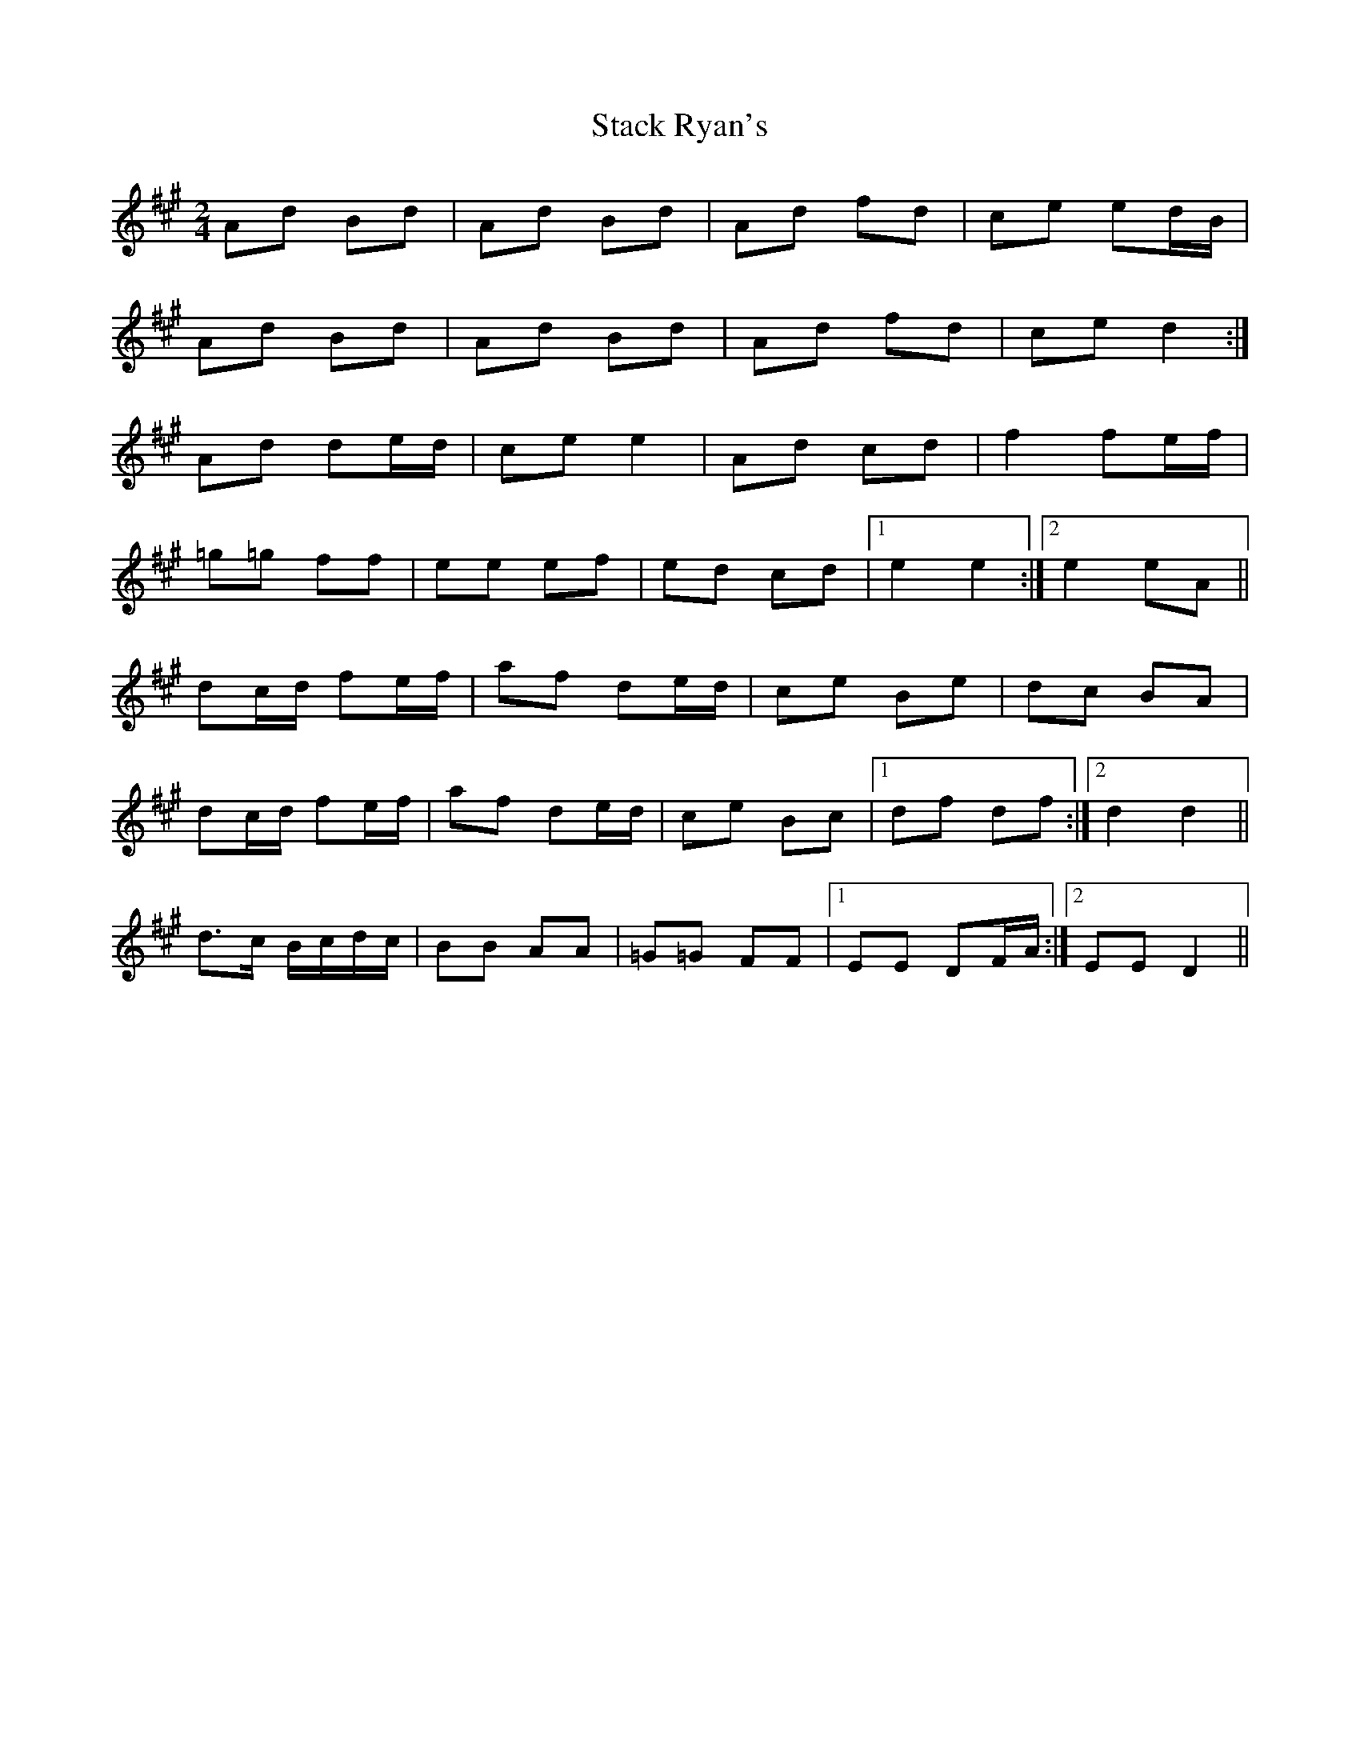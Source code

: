 X: 1
T: Stack Ryan's
Z: Ptarmigan
S: https://thesession.org/tunes/5271#setting5271
R: polka
M: 2/4
L: 1/8
K: Amaj
Ad Bd|Ad Bd|Ad fd|ce ed/B/|
Ad Bd|Ad Bd|Ad fd|ce d2:|
Ad de/d/|ce e2|Ad cd|f2 fe/f/|
=g=g ff|ee ef|ed cd|1 e2 e2:|2 e2 eA||
dc/d/ fe/f/|af de/d/|ce Be|dc BA|
dc/d/ fe/f/|af de/d/|ce Bc|1 df df:|2 d2 d2||
d>c B/c/d/c/|BB AA|=G=G FF|1 EE DF/A/:|2 EE D2||

